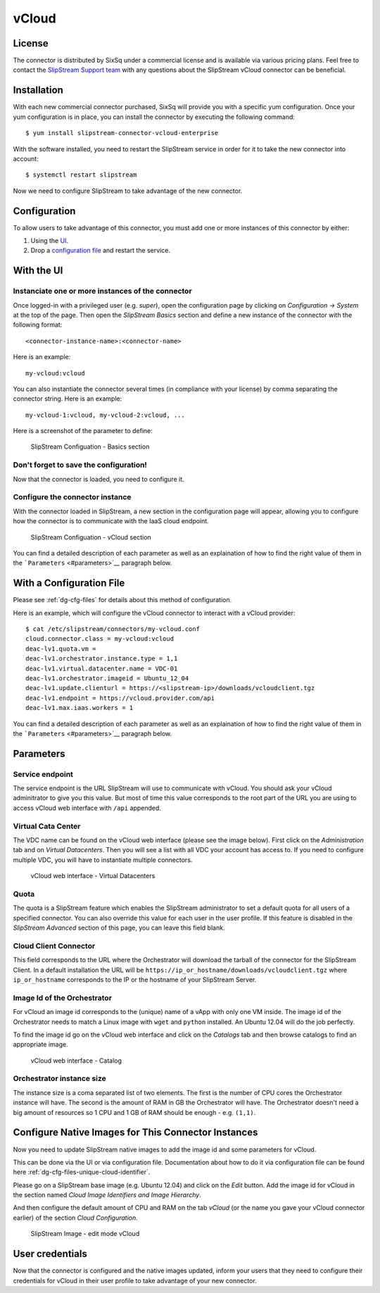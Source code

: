 vCloud
======

License
-------

The connector is distributed by SixSq under a commercial license and is
available via various pricing plans. Feel free to contact the
`SlipStream Support team <mailto:support@sixsq.com>`__ with any
questions about the SlipStream vCloud connector can be beneficial.

Installation
------------

With each new commercial connector purchased, SixSq will provide you
with a specific yum configuration. Once your yum configuration is in
place, you can install the connector by executing the following command:

::

    $ yum install slipstream-connector-vcloud-enterprise

With the software installed, you need to restart the SlipStream service
in order for it to take the new connector into account:

::

    $ systemctl restart slipstream

Now we need to configure SlipStream to take advantage of the new
connector.

Configuration
-------------

To allow users to take advantage of this connector, you must add one or
more instances of this connector by either:

1. Using the `UI <#with-the-ui>`__.
2. Drop a `configuration file <#with-a-configuration-file>`__ and
   restart the service.

With the UI
-----------

Instanciate one or more instances of the connector
~~~~~~~~~~~~~~~~~~~~~~~~~~~~~~~~~~~~~~~~~~~~~~~~~~

Once logged-in with a privileged user (e.g. *super*), open the
configuration page by clicking on *Configuration -> System* at the top
of the page. Then open the *SlipStream Basics* section and define a new
instance of the connector with the following format:

::

    <connector-instance-name>:<connector-name>

Here is an example:

::

    my-vcloud:vcloud

You can also instantiate the connector several times (in compliance with
your license) by comma separating the connector string. Here is an
example:

::

    my-vcloud-1:vcloud, my-vcloud-2:vcloud, ...

Here is a screenshot of the parameter to define:

.. figure:: images/screenshot-cloud-config-param.png
   :alt: SlipStream Configuation - Basics section

   SlipStream Configuation - Basics section

Don't forget to save the configuration!
~~~~~~~~~~~~~~~~~~~~~~~~~~~~~~~~~~~~~~~

Now that the connector is loaded, you need to configure it.

Configure the connector instance
~~~~~~~~~~~~~~~~~~~~~~~~~~~~~~~~

With the connector loaded in SlipStream, a new section in the
configuration page will appear, allowing you to configure how the
connector is to communicate with the IaaS cloud endpoint.

.. figure:: images/screenshot-vCloud_ss_system_parameters.png
   :alt: SlipStream Configuation - vCloud section

   SlipStream Configuation - vCloud section

You can find a detailed description of each parameter as well as an
explaination of how to find the right value of them in the
```Parameters`` <#parameters>`__ paragraph below.

With a Configuration File
-------------------------

Please see :ref:`dg-cfg-files` for details about this method of
configuration.

Here is an example, which will configure the vCloud connector to
interact with a vCloud provider:

::

    $ cat /etc/slipstream/connectors/my-vcloud.conf
    cloud.connector.class = my-vcloud:vcloud
    deac-lv1.quota.vm = 
    deac-lv1.orchestrator.instance.type = 1,1
    deac-lv1.virtual.datacenter.name = VDC-01
    deac-lv1.orchestrator.imageid = Ubuntu_12_04
    deac-lv1.update.clienturl = https://<slipstream-ip>/downloads/vcloudclient.tgz
    deac-lv1.endpoint = https://vcloud.provider.com/api
    deac-lv1.max.iaas.workers = 1

You can find a detailed description of each parameter as well as an
explaination of how to find the right value of them in the
```Parameters`` <#parameters>`__ paragraph below.

Parameters
----------

Service endpoint
~~~~~~~~~~~~~~~~

The service endpoint is the URL SlipStream will use to communicate with
vCloud. You should ask your vCloud adminitrator to give you this value.
But most of time this value corresponds to the root part of the URL you
are using to access vCloud web interface with ``/api`` appended.

Virtual Cata Center
~~~~~~~~~~~~~~~~~~~

The VDC name can be found on the vCloud web interface (please see the
image below). First click on the *Administration* tab and on *Virtual
Datacenters*. Then you will see a list with all VDC your account has
access to. If you need to configure multiple VDC, you will have to
instantiate multiple connectors.

.. figure:: images/screenshot-vCloud_vdc.png
   :alt: vCloud web interface - Virtual Datacenters

   vCloud web interface - Virtual Datacenters

Quota
~~~~~

The quota is a SlipStream feature which enables the SlipStream
administrator to set a default quota for all users of a specified
connector. You can also override this value for each user in the user
profile. If this feature is disabled in the *SlipStream Advanced*
section of this page, you can leave this field blank.

Cloud Client Connector
~~~~~~~~~~~~~~~~~~~~~~

This field corresponds to the URL where the Orchestrator will download
the tarball of the connector for the SlipStream Client. In a default
installation the URL will be
``https://ip_or_hostname/downloads/vcloudclient.tgz`` where
``ip_or_hostname`` corresponds to the IP or the hostname of your
SlipStream Server.

Image Id of the Orchestrator
~~~~~~~~~~~~~~~~~~~~~~~~~~~~

For vCloud an image id corresponds to the (unique) name of a vApp with
only one VM inside. The image id of the Orchestrator needs to match a
Linux image with ``wget`` and ``python`` installed. An Ubuntu 12.04 will
do the job perfectly.

To find the image id go on the vCloud web interface and click on the
*Catalogs* tab and then browse catalogs to find an appropriate image.

.. figure:: images/screenshot-vCloud_imageId.png
   :alt: vCloud web interface - Catalog

   vCloud web interface - Catalog

Orchestrator instance size
~~~~~~~~~~~~~~~~~~~~~~~~~~

The instance size is a coma separated list of two elements. The first is
the number of CPU cores the Orchestrator instance will have. The second
is the amount of RAM in GB the Orchestrator will have. The Orchestrator
doesn't need a big amount of resources so 1 CPU and 1 GB of RAM should
be enough - e.g. ``(1,1)``.

Configure Native Images for This Connector Instances
----------------------------------------------------

Now you need to update SlipStream native images to add the image id and
some parameters for vCloud.

This can be done via the UI or via configuration file. Documentation
about how to do it via configuration file can be found here
:ref:`dg-cfg-files-unique-cloud-identifier`.

Please go on a SlipStream base image (e.g. Ubuntu 12.04) and click on
the *Edit* button. Add the image id for vCloud in the section named
*Cloud Image Identifiers and Image Hierarchy*.

And then configure the default amount of CPU and RAM on the tab *vCloud*
(or the name you gave your vCloud connector earlier) of the section
*Cloud Configuration*.

.. figure:: images/screenshot-vCloud_image_parameters.png
   :alt: SlipStream Image - edit mode vCloud

   SlipStream Image - edit mode vCloud

User credentials
----------------

Now that the connector is configured and the native images updated,
inform your users that they need to configure their credentials for
vCloud in their user profile to take advantage of your new connector.
